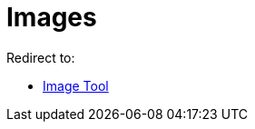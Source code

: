 = Images
ifdef::env-github[:imagesdir: /en/modules/ROOT/assets/images]

Redirect to:

* xref:/tools/Image.adoc[Image Tool]
